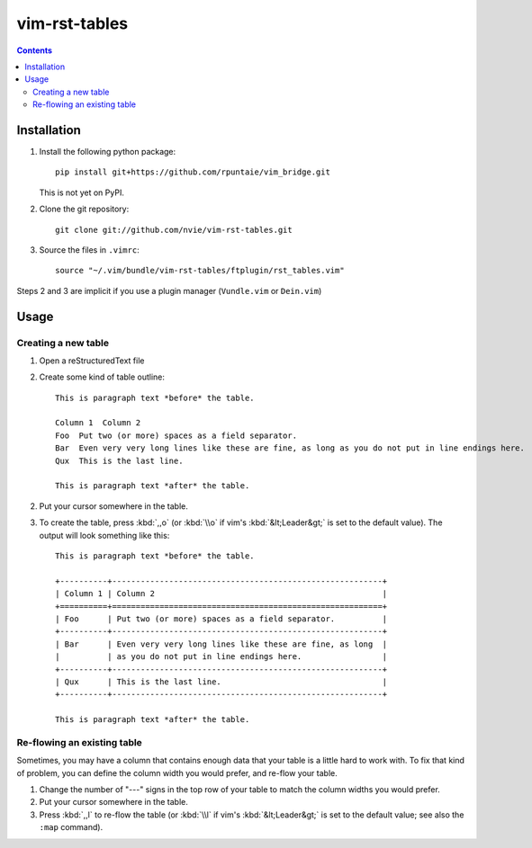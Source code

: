 vim-rst-tables
==============

.. image:: http://stillmaintained.com/nvie/vim-rst-tables.png

.. contents:: **Contents**
   :local:


Installation
------------
1. Install the following python package::

      pip install git+https://github.com/rpuntaie/vim_bridge.git

   This is not yet on PyPI.

2. Clone the git repository::

      git clone git://github.com/nvie/vim-rst-tables.git

3. Source the files in ``.vimrc``::

      source "~/.vim/bundle/vim-rst-tables/ftplugin/rst_tables.vim"

Steps 2 and 3 are implicit if you use a plugin manager (``Vundle.vim`` or ``Dein.vim``)

.. _vim_bridge: http://pypi.python.org/pypi/vim_bridge


Usage
-----

Creating a new table
~~~~~~~~~~~~~~~~~~~~

1. Open a reStructuredText file
2. Create some kind of table outline::

      This is paragraph text *before* the table.

      Column 1  Column 2
      Foo  Put two (or more) spaces as a field separator.
      Bar  Even very very long lines like these are fine, as long as you do not put in line endings here.
      Qux  This is the last line.

      This is paragraph text *after* the table.

2. Put your cursor somewhere in the table.
3. To create the table, press :kbd:`,,o` (or :kbd:`\\o` if vim's
   :kbd:`&lt;Leader&gt;` is set to the default value).  The output will look
   something like this::

      This is paragraph text *before* the table.

      +----------+---------------------------------------------------------+
      | Column 1 | Column 2                                                |
      +==========+=========================================================+
      | Foo      | Put two (or more) spaces as a field separator.          |
      +----------+---------------------------------------------------------+
      | Bar      | Even very very long lines like these are fine, as long  |
      |          | as you do not put in line endings here.                 |
      +----------+---------------------------------------------------------+
      | Qux      | This is the last line.                                  |
      +----------+---------------------------------------------------------+

      This is paragraph text *after* the table.


Re-flowing an existing table
~~~~~~~~~~~~~~~~~~~~~~~~~~~~

Sometimes, you may have a column that contains enough data that your
table is a little hard to work with.  To fix that kind of problem,
you can define the column width you would prefer, and re-flow your table.

1. Change the number of "---" signs in the top row of your table to match
   the column widths you would prefer.
2. Put your cursor somewhere in the table.
3. Press :kbd:`,,l` to re-flow the table (or :kbd:`\\l` if vim's
   :kbd:`&lt;Leader&gt;` is set to the default value; see also the ``:map``
   command).
